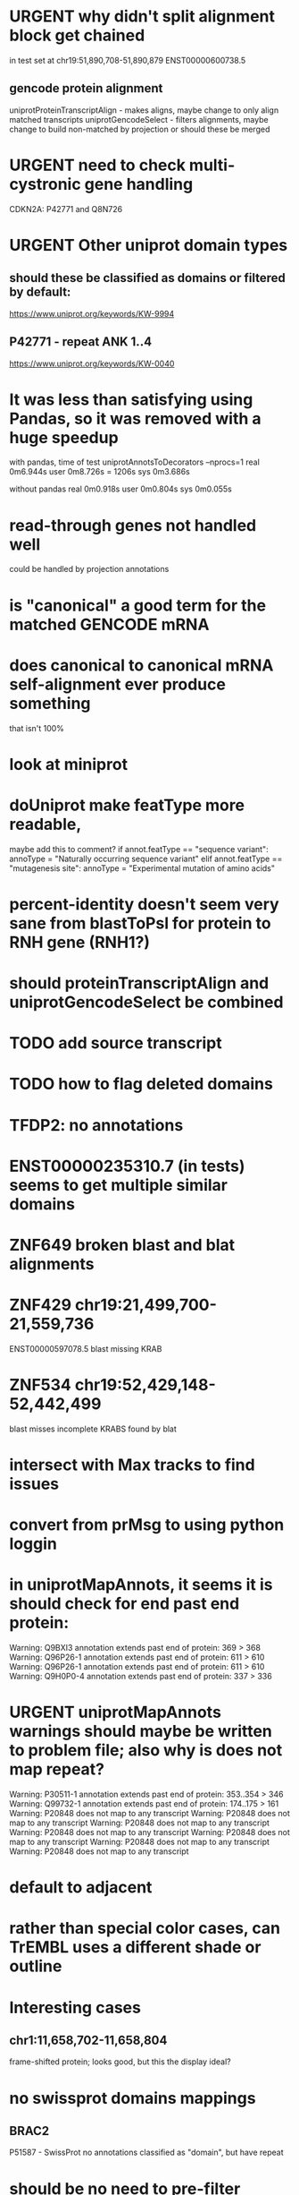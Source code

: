 #+STARTUP: nologdone
#+TODO: TODO ACTIVE URGENT PAUSED | DONE CANCELED

* URGENT why didn't split alignment block get chained
in test set at chr19:51,890,708-51,890,879 ENST00000600738.5

** gencode protein alignment
uniprotProteinTranscriptAlign - makes aligns, maybe change to only align matched transcripts
uniprotGencodeSelect - filters alignments, maybe change to build non-matched by projection
or should these be merged


* URGENT need to check multi-cystronic gene handling
CDKN2A: P42771 and Q8N726

* URGENT Other uniprot domain types
** should these be classified as domains or filtered by default:
https://www.uniprot.org/keywords/KW-9994

** P42771 - repeat ANK 1..4
https://www.uniprot.org/keywords/KW-0040



* It was less than satisfying using Pandas, so it was removed with a huge speedup
with pandas, time of test uniprotAnnotsToDecorators --nprocs=1
real	0m6.944s
user	0m8.726s = 1206s
sys	0m3.686s

without pandas
real	0m0.918s
user	0m0.804s
sys	0m0.055s


* read-through genes not handled well
could be handled by projection annotations

* is "canonical" a good term for the matched GENCODE mRNA

* does canonical to canonical mRNA self-alignment ever produce something
that isn't 100%

* look at miniprot

* doUniprot make featType more readable,
maybe add this to comment?
if annot.featType == "sequence variant":
    annoType = "Naturally occurring sequence variant"
elif annot.featType == "mutagenesis site":
    annoType = "Experimental mutation of amino acids"


* percent-identity doesn't seem very sane from blastToPsl for protein to RNH gene (RNH1?)

* should proteinTranscriptAlign and uniprotGencodeSelect be combined

* TODO add source transcript
* TODO how to flag deleted domains

* TFDP2: no annotations
* ENST00000235310.7 (in tests) seems to get multiple similar domains

* ZNF649 broken blast and blat alignments

* ZNF429 chr19:21,499,700-21,559,736
ENST00000597078.5 blast missing KRAB

* ZNF534 chr19:52,429,148-52,442,499
blast misses incomplete KRABS found by blat


* intersect with Max tracks to find issues

* convert from prMsg to using python loggin

* in uniprotMapAnnots, it seems it is should check for end past end protein:

Warning: Q9BXI3 annotation extends past end of protein: 369 > 368
Warning: Q96P26-1 annotation extends past end of protein: 611 > 610
Warning: Q96P26-1 annotation extends past end of protein: 611 > 610
Warning: Q9H0P0-4 annotation extends past end of protein: 337 > 336
 
* URGENT uniprotMapAnnots warnings should maybe be written to problem file; also why is does not map repeat?
Warning: P30511-1 annotation extends past end of protein: 353..354 > 346
Warning: Q99732-1 annotation extends past end of protein: 174..175 > 161
Warning: P20848 does not map to any transcript
Warning: P20848 does not map to any transcript
Warning: P20848 does not map to any transcript
Warning: P20848 does not map to any transcript
Warning: P20848 does not map to any transcript
Warning: P20848 does not map to any transcript
Warning: P20848 does not map to any transcript

  
* default to adjacent

* rather than special color cases, can TrEMBL uses a different shade or outline

* Interesting cases
** chr1:11,658,702-11,658,804
frame-shifted protein; looks good, but this the display ideal?

* no swissprot domains mappings
** BRAC2
P51587 - SwissProt
no annotations classified as "domain", but have repeat

* should be no need to pre-filter GENCODE metadata, annotations and alignments for protein coding:
they should just be ignored
see bigtest/bigtest.org

* modify uniprotProteinTranscriptAlign to only blat/blast to matched transcripts
